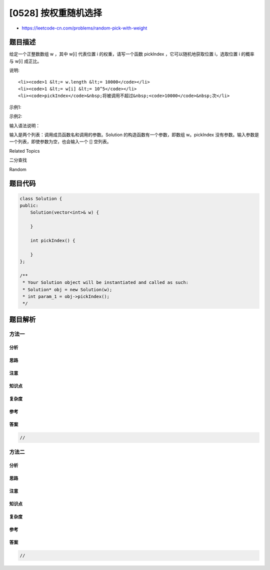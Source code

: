 [0528] 按权重随机选择
=====================

-  https://leetcode-cn.com/problems/random-pick-with-weight

题目描述
--------

.. raw:: html

   <p>

给定一个正整数数组 w
，其中 w[i] 代表位置 i 的权重，请写一个函数 pickIndex ，它可以随机地获取位置 i，选取位置 i 的概率与 w[i] 成正比。

.. raw:: html

   </p>

.. raw:: html

   <p>

说明:

.. raw:: html

   </p>

.. raw:: html

   <ol>

::

    <li><code>1 &lt;= w.length &lt;= 10000</code></li>
    <li><code>1 &lt;= w[i] &lt;= 10^5</code></li>
    <li><code>pickIndex</code>&nbsp;将被调用不超过&nbsp;<code>10000</code>&nbsp;次</li>

.. raw:: html

   </ol>

.. raw:: html

   <p>

示例1:

.. raw:: html

   </p>

.. raw:: html

   <pre>
   <strong>输入: 
   </strong>[&quot;Solution&quot;,&quot;pickIndex&quot;]
   [[[1]],[]]
   <strong>输出: </strong>[null,0]
   </pre>

.. raw:: html

   <p>

示例2:

.. raw:: html

   </p>

.. raw:: html

   <pre>
   <strong>输入: 
   </strong>[&quot;Solution&quot;,&quot;pickIndex&quot;,&quot;pickIndex&quot;,&quot;pickIndex&quot;,&quot;pickIndex&quot;,&quot;pickIndex&quot;]
   [[[1,3]],[],[],[],[],[]]
   <strong>输出: </strong>[null,0,1,1,1,0]</pre>

.. raw:: html

   <p>

输入语法说明：

.. raw:: html

   </p>

.. raw:: html

   <p>

输入是两个列表：调用成员函数名和调用的参数。Solution 的构造函数有一个参数，即数组 w。pickIndex 没有参数。输入参数是一个列表，即使参数为空，也会输入一个
[] 空列表。

.. raw:: html

   </p>

.. raw:: html

   <div>

.. raw:: html

   <div>

Related Topics

.. raw:: html

   </div>

.. raw:: html

   <div>

.. raw:: html

   <li>

二分查找

.. raw:: html

   </li>

.. raw:: html

   <li>

Random

.. raw:: html

   </li>

.. raw:: html

   </div>

.. raw:: html

   </div>

题目代码
--------

.. code:: cpp

    class Solution {
    public:
        Solution(vector<int>& w) {

        }
        
        int pickIndex() {

        }
    };

    /**
     * Your Solution object will be instantiated and called as such:
     * Solution* obj = new Solution(w);
     * int param_1 = obj->pickIndex();
     */

题目解析
--------

方法一
~~~~~~

分析
^^^^

思路
^^^^

注意
^^^^

知识点
^^^^^^

复杂度
^^^^^^

参考
^^^^

答案
^^^^

.. code:: cpp

    //

方法二
~~~~~~

分析
^^^^

思路
^^^^

注意
^^^^

知识点
^^^^^^

复杂度
^^^^^^

参考
^^^^

答案
^^^^

.. code:: cpp

    //
